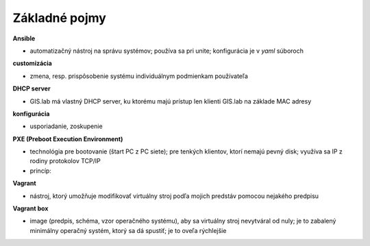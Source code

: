 **************
Základné pojmy
**************

**Ansible** 

- automatizačný nástroj na správu systémov; používa sa pri unite; konfigurácia 
  je v *yaml* súboroch

**customizácia** 

- zmena, resp. prispôsobenie systému individuálnym podmienkam používateľa

**DHCP server**

- GIS.lab má vlastný DHCP server, ku ktorému majú prístup len klienti GIS.lab
  na základe MAC adresy 

**konfigurácia** 

- usporiadanie, zoskupenie

**PXE (Preboot Execution Environment)**

- technológia pre bootovanie (štart PC z PC siete); pre tenkých klientov, ktorí 
  nemajú pevný disk; využíva sa IP z rodiny protokolov TCP/IP
- princíp:

.. image::

   

**Vagrant** 

- nástroj, ktorý umožňuje modifikovať virtuálny stroj podľa mojich 
  predstáv pomocou nejakého predpisu

**Vagrant box**

- image (predpis, schéma, vzor operačného systému), aby sa virtuálny stroj 
  nevytváral od nuly; je to zabalený minimálny operačný systém, ktorý sa dá 
  spustiť; je to oveľa rýchlejšie
